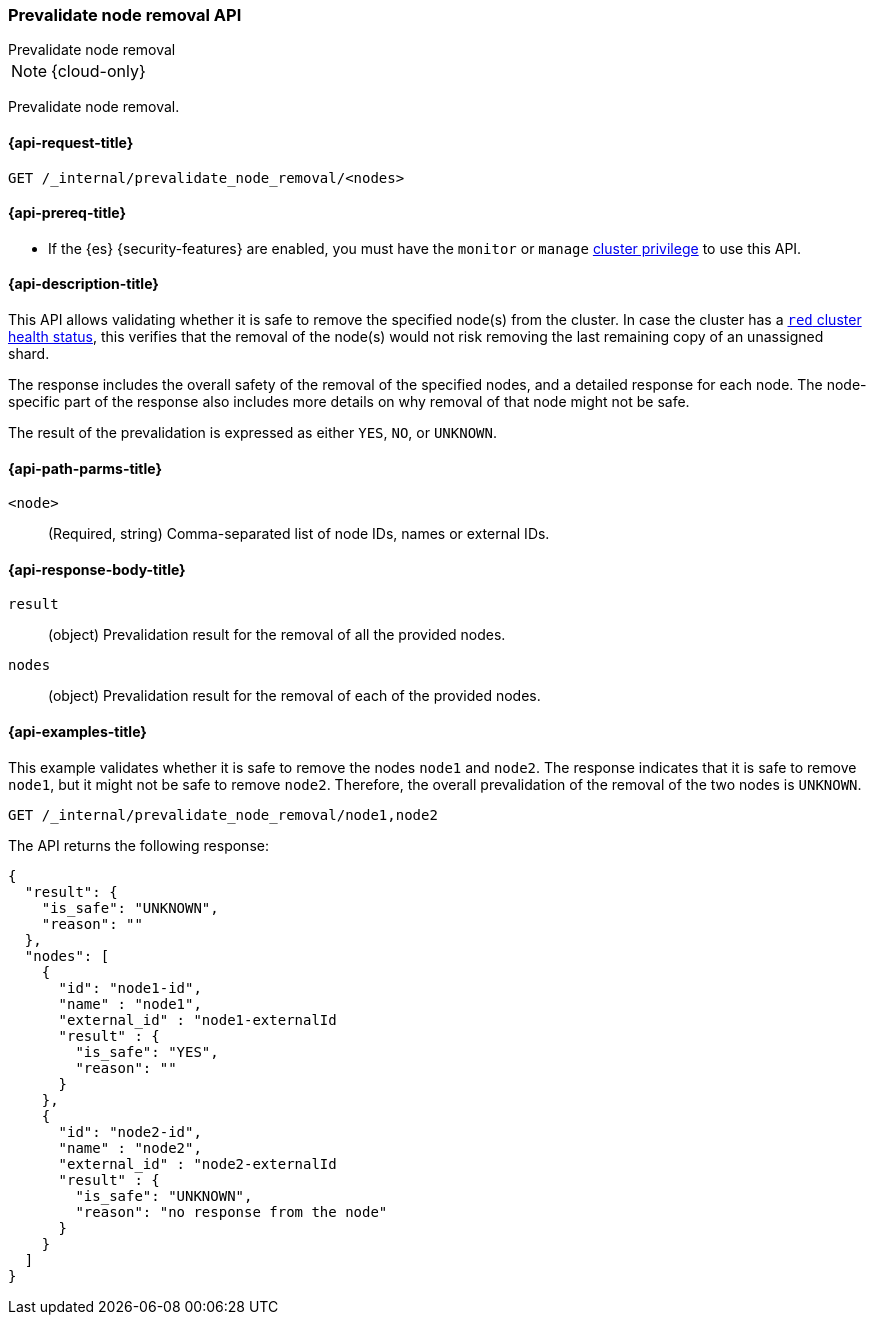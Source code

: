 [[prevalidate-node-removal-api]]
=== Prevalidate node removal API
++++
<titleabbrev>Prevalidate node removal</titleabbrev>
++++

NOTE: {cloud-only}

Prevalidate node removal.

[[prevalidate-node-removal-api-request]]
==== {api-request-title}

`GET /_internal/prevalidate_node_removal/<nodes>`

[[prevalidate-node-removal-api-prereqs]]
==== {api-prereq-title}

* If the {es} {security-features} are enabled, you must have the `monitor` or `manage` <<privileges-list-cluster,cluster privilege>> to use this API.

[[prevalidate-node-removal-api-desc]]
==== {api-description-title}

This API allows validating whether it is safe to remove the specified node(s) from the cluster. In case the cluster has a <<cluster-health,`red` cluster health status>>, this verifies that the removal of the node(s) would not risk removing the last remaining copy of an unassigned shard.

The response includes the overall safety of the removal of the specified nodes, and a detailed response for each node. The node-specific part of the response also includes more details on why removal of that node might not be safe.

The result of the prevalidation is expressed as either `YES`, `NO`, or `UNKNOWN`.

[[prevalidate-node-removal-api-path-params]]
==== {api-path-parms-title}

`<node>`::
    (Required, string) Comma-separated list of node IDs, names or external IDs.

[[prevalidate-node-removal-api-response-body]]
==== {api-response-body-title}

`result`::
    (object) Prevalidation result for the removal of all the provided nodes.

`nodes`::
    (object) Prevalidation result for the removal of each of the provided nodes.

[[prevalidate-node-removal-api-example]]
==== {api-examples-title}

This example validates whether it is safe to remove the nodes `node1` and `node2`. The response indicates that it is safe to remove `node1`, but it might not be safe to remove `node2`. Therefore, the overall prevalidation of the removal of the two nodes is `UNKNOWN`.

[source,console]
--------------------------------------------------
GET /_internal/prevalidate_node_removal/node1,node2
--------------------------------------------------
// TEST[skip:todo]

The API returns the following response:

[source,console-result]
--------------------------------------------------
{
  "result": {
    "is_safe": "UNKNOWN",
    "reason": ""
  },
  "nodes": [
    {
      "id": "node1-id",
      "name" : "node1",
      "external_id" : "node1-externalId
      "result" : {
        "is_safe": "YES",
        "reason": ""
      }
    },
    {
      "id": "node2-id",
      "name" : "node2",
      "external_id" : "node2-externalId
      "result" : {
        "is_safe": "UNKNOWN",
        "reason": "no response from the node"
      }
    }
  ]
}
--------------------------------------------------
